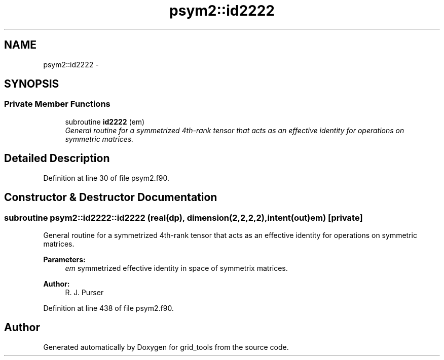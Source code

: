 .TH "psym2::id2222" 3 "Fri Oct 22 2021" "Version 1.6.0" "grid_tools" \" -*- nroff -*-
.ad l
.nh
.SH NAME
psym2::id2222 \- 
.SH SYNOPSIS
.br
.PP
.SS "Private Member Functions"

.in +1c
.ti -1c
.RI "subroutine \fBid2222\fP (em)"
.br
.RI "\fIGeneral routine for a symmetrized 4th-rank tensor that acts as an effective identity for operations on symmetric matrices\&. \fP"
.in -1c
.SH "Detailed Description"
.PP 
Definition at line 30 of file psym2\&.f90\&.
.SH "Constructor & Destructor Documentation"
.PP 
.SS "subroutine psym2::id2222::id2222 (real(dp), dimension(2,2,2,2), intent(out)em)\fC [private]\fP"

.PP
General routine for a symmetrized 4th-rank tensor that acts as an effective identity for operations on symmetric matrices\&. 
.PP
\fBParameters:\fP
.RS 4
\fIem\fP symmetrized effective identity in space of symmetrix matrices\&. 
.RE
.PP
\fBAuthor:\fP
.RS 4
R\&. J\&. Purser 
.RE
.PP

.PP
Definition at line 438 of file psym2\&.f90\&.

.SH "Author"
.PP 
Generated automatically by Doxygen for grid_tools from the source code\&.
